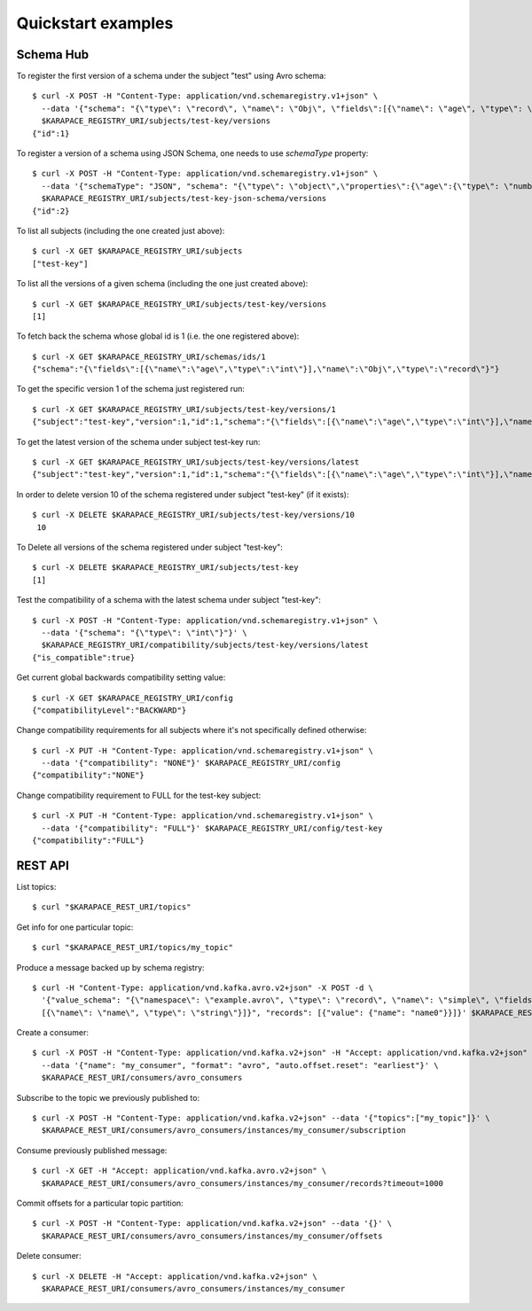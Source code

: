 Quickstart examples
===================

Schema Hub
----------

To register the first version of a schema under the subject "test" using Avro schema::

  $ curl -X POST -H "Content-Type: application/vnd.schemaregistry.v1+json" \
    --data '{"schema": "{\"type\": \"record\", \"name\": \"Obj\", \"fields\":[{\"name\": \"age\", \"type\": \"int\"}]}"}' \
    $KARAPACE_REGISTRY_URI/subjects/test-key/versions
  {"id":1}

To register a version of a schema using JSON Schema, one needs to use `schemaType` property::

  $ curl -X POST -H "Content-Type: application/vnd.schemaregistry.v1+json" \
    --data '{"schemaType": "JSON", "schema": "{\"type\": \"object\",\"properties\":{\"age\":{\"type\": \"number\"}},\"additionalProperties\":true}"}' \
    $KARAPACE_REGISTRY_URI/subjects/test-key-json-schema/versions
  {"id":2}

To list all subjects (including the one created just above)::

  $ curl -X GET $KARAPACE_REGISTRY_URI/subjects
  ["test-key"]

To list all the versions of a given schema (including the one just created above)::

  $ curl -X GET $KARAPACE_REGISTRY_URI/subjects/test-key/versions
  [1]

To fetch back the schema whose global id is 1 (i.e. the one registered above)::

  $ curl -X GET $KARAPACE_REGISTRY_URI/schemas/ids/1
  {"schema":"{\"fields\":[{\"name\":\"age\",\"type\":\"int\"}],\"name\":\"Obj\",\"type\":\"record\"}"}

To get the specific version 1 of the schema just registered run::

  $ curl -X GET $KARAPACE_REGISTRY_URI/subjects/test-key/versions/1
  {"subject":"test-key","version":1,"id":1,"schema":"{\"fields\":[{\"name\":\"age\",\"type\":\"int\"}],\"name\":\"Obj\",\"type\":\"record\"}"}

To get the latest version of the schema under subject test-key run::

  $ curl -X GET $KARAPACE_REGISTRY_URI/subjects/test-key/versions/latest
  {"subject":"test-key","version":1,"id":1,"schema":"{\"fields\":[{\"name\":\"age\",\"type\":\"int\"}],\"name\":\"Obj\",\"type\":\"record\"}"}

In order to delete version 10 of the schema registered under subject "test-key" (if it exists)::

  $ curl -X DELETE $KARAPACE_REGISTRY_URI/subjects/test-key/versions/10
   10

To Delete all versions of the schema registered under subject "test-key"::

  $ curl -X DELETE $KARAPACE_REGISTRY_URI/subjects/test-key
  [1]

Test the compatibility of a schema with the latest schema under subject "test-key"::

  $ curl -X POST -H "Content-Type: application/vnd.schemaregistry.v1+json" \
    --data '{"schema": "{\"type\": \"int\"}"}' \
    $KARAPACE_REGISTRY_URI/compatibility/subjects/test-key/versions/latest
  {"is_compatible":true}

Get current global backwards compatibility setting value::

  $ curl -X GET $KARAPACE_REGISTRY_URI/config
  {"compatibilityLevel":"BACKWARD"}

Change compatibility requirements for all subjects where it's not
specifically defined otherwise::

  $ curl -X PUT -H "Content-Type: application/vnd.schemaregistry.v1+json" \
    --data '{"compatibility": "NONE"}' $KARAPACE_REGISTRY_URI/config
  {"compatibility":"NONE"}

Change compatibility requirement to FULL for the test-key subject::

  $ curl -X PUT -H "Content-Type: application/vnd.schemaregistry.v1+json" \
    --data '{"compatibility": "FULL"}' $KARAPACE_REGISTRY_URI/config/test-key
  {"compatibility":"FULL"}


REST API 
---------

List topics::

  $ curl "$KARAPACE_REST_URI/topics"

Get info for one particular topic::

  $ curl "$KARAPACE_REST_URI/topics/my_topic"

Produce a message backed up by schema registry::

  $ curl -H "Content-Type: application/vnd.kafka.avro.v2+json" -X POST -d \
    '{"value_schema": "{\"namespace\": \"example.avro\", \"type\": \"record\", \"name\": \"simple\", \"fields\": \
    [{\"name\": \"name\", \"type\": \"string\"}]}", "records": [{"value": {"name": "name0"}}]}' $KARAPACE_REST_URI/topics/my_topic

Create a consumer::

  $ curl -X POST -H "Content-Type: application/vnd.kafka.v2+json" -H "Accept: application/vnd.kafka.v2+json" \
    --data '{"name": "my_consumer", "format": "avro", "auto.offset.reset": "earliest"}' \
    $KARAPACE_REST_URI/consumers/avro_consumers

Subscribe to the topic we previously published to::

  $ curl -X POST -H "Content-Type: application/vnd.kafka.v2+json" --data '{"topics":["my_topic"]}' \
    $KARAPACE_REST_URI/consumers/avro_consumers/instances/my_consumer/subscription

Consume previously published message::

  $ curl -X GET -H "Accept: application/vnd.kafka.avro.v2+json" \
    $KARAPACE_REST_URI/consumers/avro_consumers/instances/my_consumer/records?timeout=1000

Commit offsets for a particular topic partition::

  $ curl -X POST -H "Content-Type: application/vnd.kafka.v2+json" --data '{}' \
    $KARAPACE_REST_URI/consumers/avro_consumers/instances/my_consumer/offsets

Delete consumer::

  $ curl -X DELETE -H "Accept: application/vnd.kafka.v2+json" \
    $KARAPACE_REST_URI/consumers/avro_consumers/instances/my_consumer

